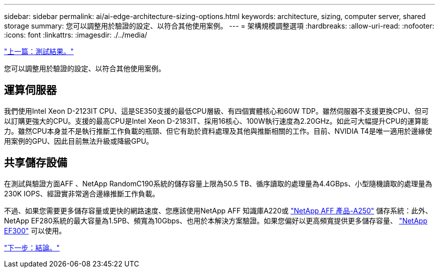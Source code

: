 ---
sidebar: sidebar 
permalink: ai/ai-edge-architecture-sizing-options.html 
keywords: architecture, sizing, computer server, shared storage 
summary: 您可以調整用於驗證的設定、以符合其他使用案例。 
---
= 架構規模調整選項
:hardbreaks:
:allow-uri-read: 
:nofooter: 
:icons: font
:linkattrs: 
:imagesdir: ./../media/


link:ai-edge-test-results.html["上一篇：測試結果。"]

您可以調整用於驗證的設定、以符合其他使用案例。



== 運算伺服器

我們使用Intel Xeon D-2123IT CPU、這是SE350支援的最低CPU層級、有四個實體核心和60W TDP。雖然伺服器不支援更換CPU、但可以訂購更強大的CPU。支援的最高CPU是Intel Xeon D-2183IT、採用16核心、100W執行速度為2.20GHz。如此可大幅提升CPU的運算能力。雖然CPU本身並不是執行推斷工作負載的瓶頸、但它有助於資料處理及其他與推斷相關的工作。目前、NVIDIA T4是唯一適用於邊緣使用案例的GPU、因此目前無法升級或降級GPU。



== 共享儲存設備

在測試與驗證方面AFF 、NetApp RandomC190系統的儲存容量上限為50.5 TB、循序讀取的處理量為4.4GBps、小型隨機讀取的處理量為230K IOPS、經證實非常適合邊緣推斷工作負載。

不過、如果您需要更多儲存容量或更快的網路速度、您應該使用NetApp AFF 知識庫A220或 https://tv.netapp.com/detail/video/6211798209001/netapp-aff-a250-virtual-tour-and-demo["NetApp AFF 產品-A250"^] 儲存系統：此外、NetApp EF280系統的最大容量為1.5PB、頻寬為10Gbps、也用於本解決方案驗證。如果您偏好以更高頻寬提供更多儲存容量、 https://www.netapp.com/pdf.html?item=/media/19339-DS-4082.pdf&v=2021691654["NetApp EF300"^] 可以使用。

link:ai-edge-conclusion.html["下一步：結論。"]
